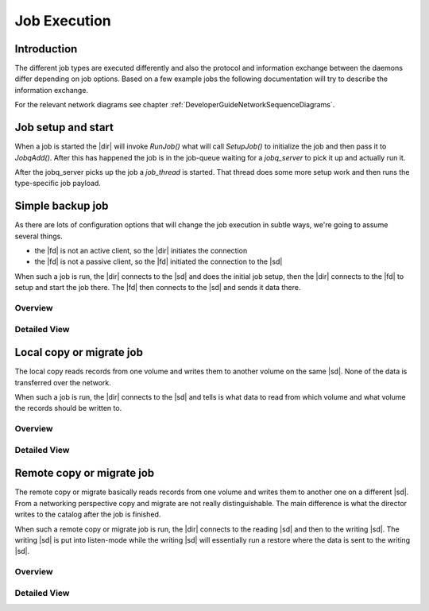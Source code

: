 .. _DeveloperGuideJobExecution:

Job Execution
=============

Introduction
------------
The different job types are executed differently and also the protocol and information exchange between the daemons differ depending on job options.
Based on a few example jobs the following documentation will try to describe the information exchange.

For the relevant network diagrams see chapter :ref:`DeveloperGuideNetworkSequenceDiagrams`.

Job setup and start
-------------------
When a job is started the |dir| will invoke `RunJob()` what will call `SetupJob()` to initialize the job and then pass it to `JobqAdd()`.
After this has happened the job is in the job-queue waiting for a `jobq_server` to pick it up and actually run it.

.. uml:: /DeveloperGuide/jobexec/runjob.puml

After the jobq_server picks up the job a `job_thread` is started. That thread does some more setup work and then runs the type-specific job payload.

.. uml:: /DeveloperGuide/jobexec/job_thread.puml


Simple backup job
-----------------
As there are lots of configuration options that will change the job execution in subtle ways, we're going to assume several things.

* the |fd| is not an active client, so the |dir| initiates the connection
* the |fd| is not a passive client, so the |fd| initiated the connection to the |sd|

When such a job is run, the |dir| connects to the |sd| and does the initial job setup, then the |dir| connects to the |fd| to setup and start the job there. The |fd| then connects to the |sd| and sends it data there.

Overview
~~~~~~~~
.. uml:: /DeveloperGuide/jobexec/backup-short.puml


Detailed View
~~~~~~~~~~~~~
.. uml:: /DeveloperGuide/jobexec/backup-long.puml


Local copy or migrate job
-------------------------
The local copy reads records from one volume and writes them to another volume on the same |sd|.
None of the data is transferred over the network.

When such a job is run, the |dir| connects to the |sd| and tells is what data to read from which volume and what volume the records should be written to.

Overview
~~~~~~~~
.. uml:: /DeveloperGuide/jobexec/localcopy-short.puml

Detailed View
~~~~~~~~~~~~~
.. uml:: /DeveloperGuide/jobexec/localcopy-long.puml


Remote copy or migrate job
--------------------------
The remote copy or migrate basically reads records from one volume and writes them to another one on a different |sd|.
From a networking perspective copy and migrate are not really distinguishable.
The main difference is what the director writes to the catalog after the job is finished.

When such a remote copy or migrate job is run, the |dir| connects to the reading |sd| and then to the writing |sd|.
The writing |sd| is put into listen-mode while the writing |sd| will essentially run a restore where the data is sent to the writing |sd|.

Overview
~~~~~~~~
.. uml:: /DeveloperGuide/jobexec/remotecopy-short.puml

Detailed View
~~~~~~~~~~~~~
.. uml:: /DeveloperGuide/jobexec/remotecopy-long.puml
